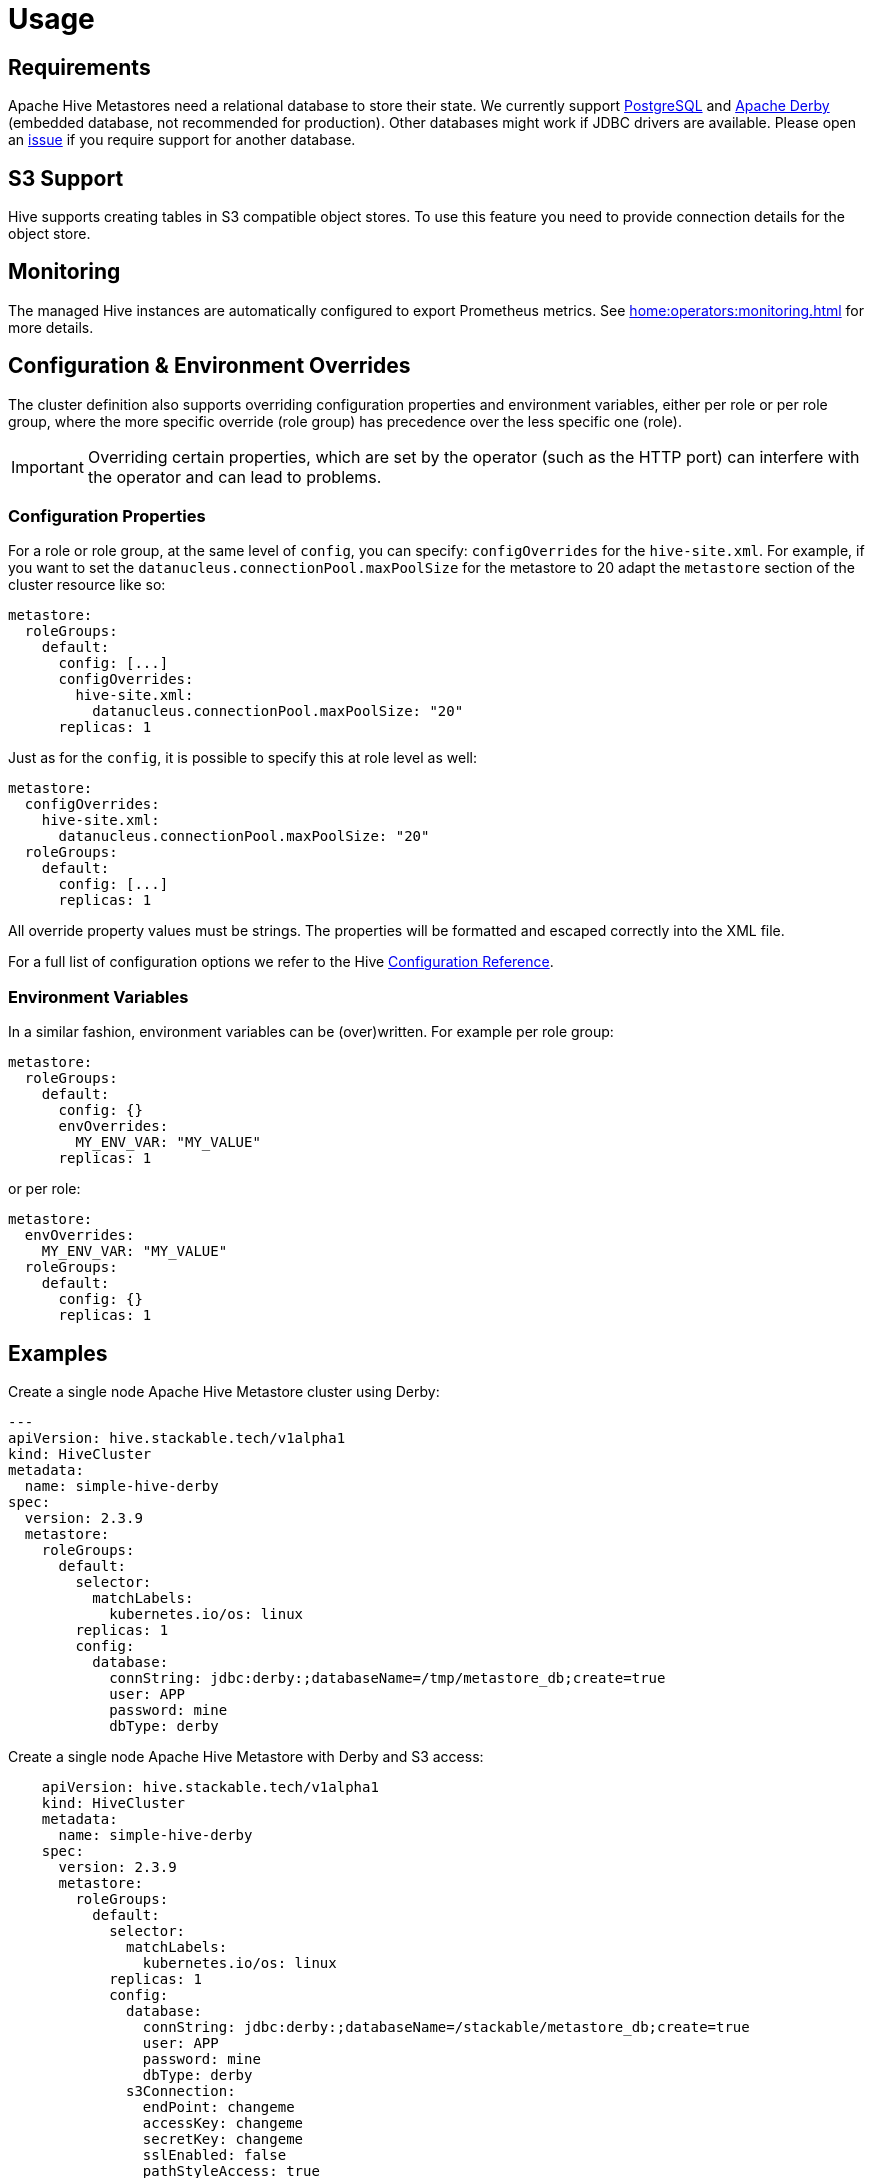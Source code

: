 = Usage

== Requirements
Apache Hive Metastores need a relational database to store their state.
We currently support https://www.postgresql.org/[PostgreSQL] and https://db.apache.org/derby/[Apache Derby] (embedded database, not recommended for production).
Other databases might work if JDBC drivers are available.
Please open an https://github.com/stackabletech/hive-operator/issues[issue] if you require support for another database.

== S3 Support

Hive supports creating tables in S3 compatible object stores.
To use this feature you need to provide connection details for the object store.

== Monitoring

The managed Hive instances are automatically configured to export Prometheus metrics. See
xref:home:operators:monitoring.adoc[] for more details.

== Configuration & Environment Overrides

The cluster definition also supports overriding configuration properties and environment variables, either per role or per role group, where the more specific override (role group) has precedence over the less specific one (role).

IMPORTANT: Overriding certain properties, which are set by the operator (such as the HTTP port) can interfere with the operator and can lead to problems.

=== Configuration Properties

For a role or role group, at the same level of `config`, you can specify: `configOverrides` for the `hive-site.xml`. For example, if you want to set the `datanucleus.connectionPool.maxPoolSize` for the metastore to 20 adapt the `metastore` section of the cluster resource like so:

[source,yaml]
----
metastore:
  roleGroups:
    default:
      config: [...]
      configOverrides:
        hive-site.xml:
          datanucleus.connectionPool.maxPoolSize: "20"
      replicas: 1
----

Just as for the `config`, it is possible to specify this at role level as well:

[source,yaml]
----
metastore:
  configOverrides:
    hive-site.xml:
      datanucleus.connectionPool.maxPoolSize: "20"
  roleGroups:
    default:
      config: [...]
      replicas: 1
----

All override property values must be strings. The properties will be formatted and escaped correctly into the XML file.

For a full list of configuration options we refer to the Hive https://cwiki.apache.org/confluence/display/hive/configuration+properties[Configuration Reference].

=== Environment Variables

In a similar fashion, environment variables can be (over)written. For example per role group:

[source,yaml]
----
metastore:
  roleGroups:
    default:
      config: {}
      envOverrides:
        MY_ENV_VAR: "MY_VALUE"
      replicas: 1
----

or per role:

[source,yaml]
----
metastore:
  envOverrides:
    MY_ENV_VAR: "MY_VALUE"
  roleGroups:
    default:
      config: {}
      replicas: 1
----

// cliOverrides don't make sense for this operator, so the feature is omitted for now

== Examples

.Create a single node Apache Hive Metastore cluster using Derby:
[source,yaml]
----
---
apiVersion: hive.stackable.tech/v1alpha1
kind: HiveCluster
metadata:
  name: simple-hive-derby
spec:
  version: 2.3.9
  metastore:
    roleGroups:
      default:
        selector:
          matchLabels:
            kubernetes.io/os: linux
        replicas: 1
        config:
          database:
            connString: jdbc:derby:;databaseName=/tmp/metastore_db;create=true
            user: APP
            password: mine
            dbType: derby
----

.Create a single node Apache Hive Metastore with Derby and S3 access:
[source,yaml]
----
    apiVersion: hive.stackable.tech/v1alpha1
    kind: HiveCluster
    metadata:
      name: simple-hive-derby
    spec:
      version: 2.3.9
      metastore:
        roleGroups:
          default:
            selector:
              matchLabels:
                kubernetes.io/os: linux
            replicas: 1
            config:
              database:
                connString: jdbc:derby:;databaseName=/stackable/metastore_db;create=true
                user: APP
                password: mine
                dbType: derby
              s3Connection:
                endPoint: changeme
                accessKey: changeme
                secretKey: changeme
                sslEnabled: false
                pathStyleAccess: true
----


To create a single node Apache Hive Metastore using PostgreSQL, deploy a PostgreSQL instance via helm.

[sidebar]
PostgreSQL introduced a new way to encrypt its passwords in version 10.
This is called `scram-sha-256` and has been the default as of PostgreSQL 14.
Unfortunately, Hive up until the latest 3.3.x version ships with JDBC drivers that do https://wiki.postgresql.org/wiki/List_of_drivers[_not_ support] this method.
You might see an error message like this:
`The authentication type 10 is not supported.`
If this is the case please either use an older PostgreSQL version or change its https://www.postgresql.org/docs/current/runtime-config-connection.html#GUC-PASSWORD-ENCRYPTION[`password_encryption`] setting to `md5`.

This installs PostgreSQL in version 10 to work around the issue mentioned above:
[source,bash]
----
helm install hive bitnami/postgresql --version=10 \
--set postgresqlUsername=hive \
--set postgresqlPassword=hive \
--set postgresqlDatabase=hive
----

.Create Hive Metastore using a PostgreSQL database
[source,yaml]
----
apiVersion: hive.stackable.tech/v1alpha1
kind: HiveCluster
metadata:
  name: simple-hive-postgres
spec:
  version: 2.3.9
  metastore:
    roleGroups:
      default:
        selector:
          matchLabels:
            kubernetes.io/os: linux
        replicas: 1
        config:
          database:
            connString: jdbc:postgresql://hive-postgresql.default.svc.cluster.local:5432/hive
            user: hive
            password: hive
            dbType: postgres
----
